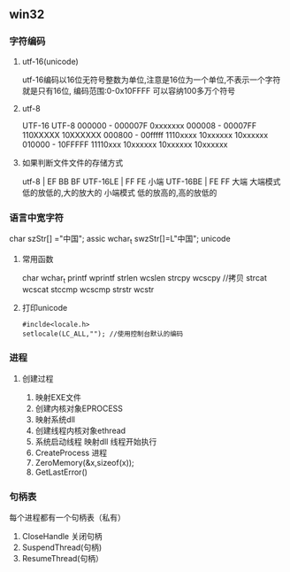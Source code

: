 ** win32
*** 字符编码
**** utf-16(unicode)
     utf-16编码以16位无符号整数为单位,注意是16位为一个单位,不表示一个字符就是只有16位,
     编码范围:0-0x10FFFF 可以容纳100多万个符号
**** utf-8
     UTF-16                 UTF-8 
     000000 - 000007F      0xxxxxxx
     000008 - 00007FF      110XXXXX 10XXXXXX
     000800 - 00fffff      1110xxxx 10xxxxxx 10xxxxxx 
     010000 - 10FFFFF      11110xxx 10xxxxxx 10xxxxxx 10xxxxxx
**** 如果判断文件文件的存储方式
     utf-8 | EF BB BF
     UTF-16LE | FF FE  小端
     UTF-16BE | FE FF  大端
     大端模式
     低的放低的,大的放大的
     小端模式
     低的放高的,高的放低的
*** 语言中宽字符
    char szStr[] ="中国"; assic
    wchar_t swzStr[]=L"中国"; unicode
**** 常用函数   
     char wchar_t
     printf wprintf
     strlen wcslen
     strcpy wcscpy //拷贝
     strcat wcscat
     stccmp wcscmp
     strstr wcstr
**** 打印unicode
     #+BEGIN_SRC 
     #inclde<locale.h>
     setlocale(LC_ALL,""); //使用控制台默认的编码
          #+END_SRC
*** 进程
**** 创建过程
	 1. 映射EXE文件
	 2. 创建内核对象EPROCESS
	 3. 映射系统dll
	 4. 创建线程内核对象ethread
	 5. 系统启动线程
		映射dll
		线程开始执行
	 6. CreateProcess 进程
	 7. ZeroMemory(&x,sizeof(x));
	 8. GetLastError()
*** 句柄表
	每个进程都有一个句柄表（私有）
	1. CloseHandle 关闭句柄
	2. SuspendThread(句柄)
	3. ResumeThread(句柄）
 


